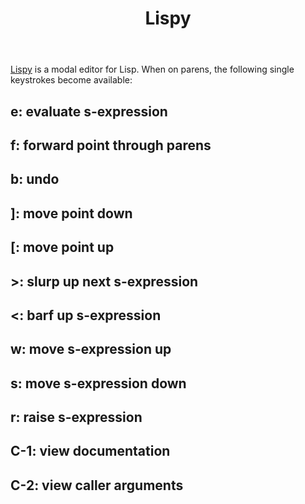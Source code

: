 :PROPERTIES:
:ID:       d90ebbf2-851d-49b1-8d3a-c6d6766c9163
:END:
#+title: Lispy
[[https://github.com/abo-abo/lispy][Lispy]] is a modal editor for Lisp. When on parens, the following single keystrokes become available:

** e: evaluate s-expression
** f: forward point through parens
** b: undo
** ]: move point down
** [: move point up
** >: slurp up next s-expression
** <: barf up s-expression
** w: move s-expression up
** s: move s-expression down
** r: raise s-expression
** C-1: view documentation
** C-2: view caller arguments
